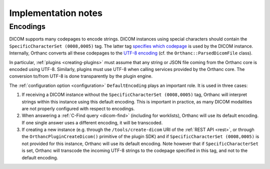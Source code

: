 .. _implementation-notes:

Implementation notes
====================

Encodings
---------

DICOM supports many codepages to encode strings. DICOM instances using
special characters should contain the ``SpecificCharacterSet
(0008,0005)`` tag. The latter tag `specifies which codepage
<http://dicom.nema.org/dicom/2013/output/chtml/part03/sect_C.12.html#sect_C.12.1.1.2>`__
is used by the DICOM instance. Internally, Orthanc converts all these
codepages to the `UTF-8 encoding
<https://en.wikipedia.org/wiki/UTF-8>`__ (cf. the
``Orthanc::ParsedDicomFile`` class).

In particular, :ref:`plugins <creating-plugins>` must assume that any
string or JSON file coming from the Orthanc core is encoded using
UTF-8. Similarly, plugins must use UTF-8 when calling services
provided by the Orthanc core. The conversion to/from UTF-8 is done
transparently by the plugin engine.

The :ref:`configuration option <configuration>` ``DefaultEncoding``
plays an important role. It is used in three cases:

1. If receiving a DICOM instance without the ``SpecificCharacterSet
   (0008,0005)`` tag, Orthanc will interpret strings within this
   instance using this default encoding. This is important in
   practice, as many DICOM modalities are not properly configured with
   respect to encodings.

2. When answering a :ref:`C-Find query <dicom-find>` (including for
   worklists), Orthanc will use its default encoding. If one single
   answer uses a different encoding, it will be transcoded.

3. If creating a new instance (e.g. through the
   ``/tools/create-dicom`` URI of the :ref:`REST API <rest>`, or
   through the ``OrthancPluginCreateDicom()`` primitive of the plugin
   SDK) and if ``SpecificCharacterSet (0008,0005)`` is not provided
   for this instance, Orthanc will use its default encoding. Note
   however that if ``SpecificCharacterSet`` is set, Orthanc will
   transcode the incoming UTF-8 strings to the codepage specified in
   this tag, and not to the default encoding.
